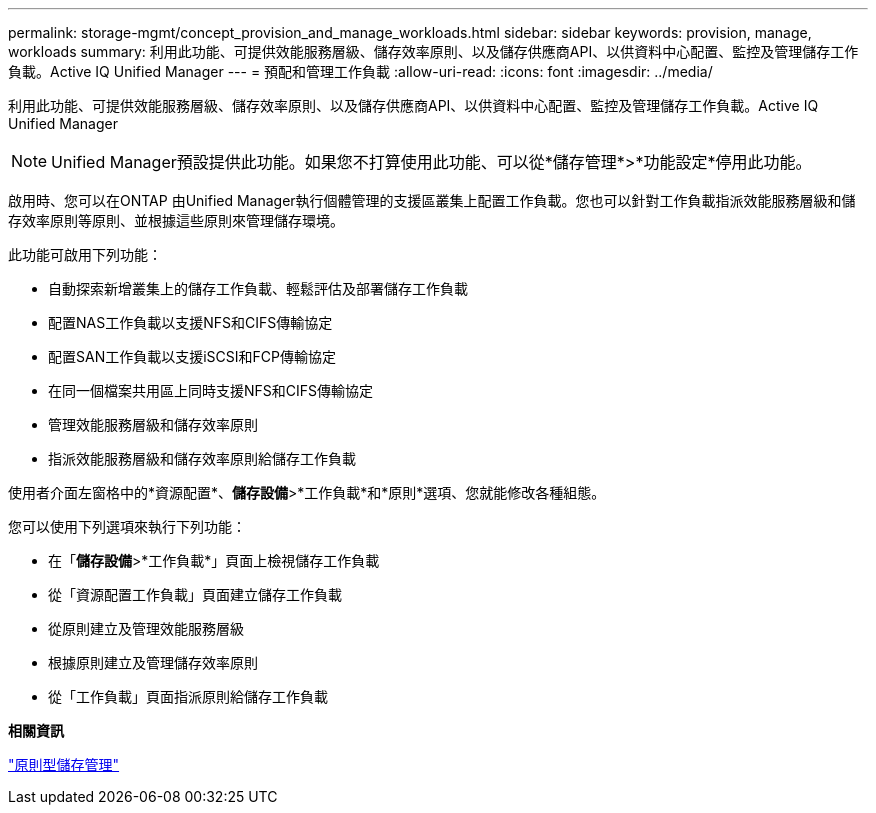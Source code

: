 ---
permalink: storage-mgmt/concept_provision_and_manage_workloads.html 
sidebar: sidebar 
keywords: provision, manage, workloads 
summary: 利用此功能、可提供效能服務層級、儲存效率原則、以及儲存供應商API、以供資料中心配置、監控及管理儲存工作負載。Active IQ Unified Manager 
---
= 預配和管理工作負載
:allow-uri-read: 
:icons: font
:imagesdir: ../media/


[role="lead"]
利用此功能、可提供效能服務層級、儲存效率原則、以及儲存供應商API、以供資料中心配置、監控及管理儲存工作負載。Active IQ Unified Manager

[NOTE]
====
Unified Manager預設提供此功能。如果您不打算使用此功能、可以從*儲存管理*>*功能設定*停用此功能。

====
啟用時、您可以在ONTAP 由Unified Manager執行個體管理的支援區叢集上配置工作負載。您也可以針對工作負載指派效能服務層級和儲存效率原則等原則、並根據這些原則來管理儲存環境。

此功能可啟用下列功能：

* 自動探索新增叢集上的儲存工作負載、輕鬆評估及部署儲存工作負載
* 配置NAS工作負載以支援NFS和CIFS傳輸協定
* 配置SAN工作負載以支援iSCSI和FCP傳輸協定
* 在同一個檔案共用區上同時支援NFS和CIFS傳輸協定
* 管理效能服務層級和儲存效率原則
* 指派效能服務層級和儲存效率原則給儲存工作負載


使用者介面左窗格中的*資源配置*、*儲存設備*>*工作負載*和*原則*選項、您就能修改各種組態。

您可以使用下列選項來執行下列功能：

* 在「*儲存設備*>*工作負載*」頁面上檢視儲存工作負載
* 從「資源配置工作負載」頁面建立儲存工作負載
* 從原則建立及管理效能服務層級
* 根據原則建立及管理儲存效率原則
* 從「工作負載」頁面指派原則給儲存工作負載


*相關資訊*

link:../config/concept_policy_based_storage_management.html["原則型儲存管理"]
